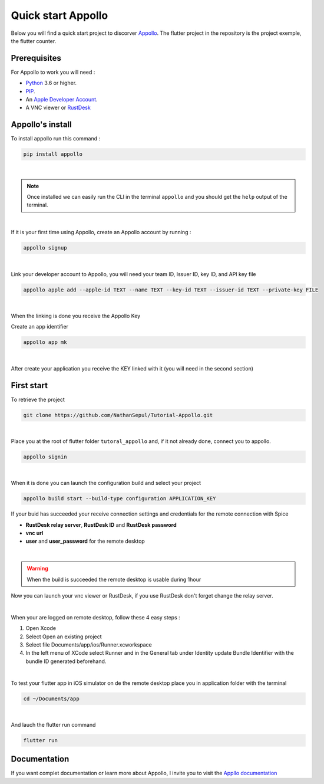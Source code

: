 ====================
Quick start Appollo
====================
Below you will find a quick start project to discorver `Appollo <https://github.com/Appollo-CLI/Appollo>`_. The flutter project in the repository is the project exemple, the flutter counter.

-------------
Prerequisites
-------------
For Appollo to work you will need : 

* `Python <https://www.python.org/downloads/>`_ 3.6 or higher.
* `PIP <https://pypi.org/project/pip/>`_.
* An `Apple Developer Account <https://developer.apple.com>`_.
* A VNC viewer or `RustDesk <https://rustdesk.com/>`_

-----------------
Appollo's install
-----------------
To install appollo run this command :  

.. code-block:: sh

    pip install appollo

|

.. note:: Once installed we can easily run the CLI in the terminal ``appollo`` and you should get the ``help`` output of the terminal.

|

If it is your first time using Appollo, create an Appollo account by running :  

.. code-block:: sh

    appollo signup

|

Link your developer account to Appollo, you will need your team ID, Issuer ID, key ID, and API key file

.. code-block:: sh

    appollo apple add --apple-id TEXT --name TEXT --key-id TEXT --issuer-id TEXT --private-key FILE

|

When the linking is done you receive the Appollo Key

Create an app identifier

.. code-block:: sh

    appollo app mk

|

After create your application you receive the KEY linked with it (you will need in the second section)

-----------
First start
-----------

To retrieve the project

.. code-block:: sh

    git clone https://github.com/NathanSepul/Tutorial-Appollo.git

|

Place you at the root of flutter folder ``tutoral_appollo`` and, if it not already done, connect you to appollo.

.. code-block:: sh

    appollo signin

|

When it is done you can launch the configuration build and select your project

.. code-block:: sh

    appollo build start --build-type configuration APPLICATION_KEY

If your buid has succeeded your receive connection settings and credentials for the remote connection with Spice

* **RustDesk relay server**, **RustDesk ID** and **RustDesk password**

* **vnc url** 

* **user** and **user_password** for the remote desktop 

|

.. warning::  When the build is succeeded the remote desktop is usable during 1hour

Now you can launch your vnc viewer or RustDesk, if you use RustDesk don't forget change the relay server.

|

When your are logged on remote desktop, follow these 4 easy steps :

1. Open Xcode
2. Select Open an existing project
3. Select file Documents/app/ios/Runner.xcworkspace
4. In the left menu of XCode select Runner and in the General tab under Identity update Bundle Identifier with the bundle ID generated beforehand.

|

To test your flutter app in iOS simulator on de the remote desktop place you in application folder with the terminal

.. code-block:: sh

    cd ~/Documents/app

|

And lauch the flutter run command

.. code-block:: sh

    flutter run


-------------
Documentation
-------------

If you want complet documentation or learn more about Appollo, I invite you to visit the `Appllo documentation <https://appollo.readthedocs.io/en/master/index.html#>`_
